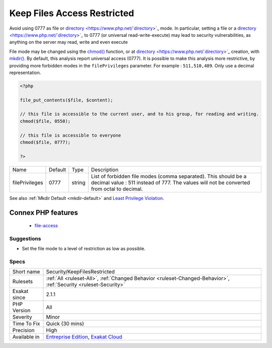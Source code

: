 .. _security-keepfilesrestricted:


.. _keep-files-access-restricted:

Keep Files Access Restricted
++++++++++++++++++++++++++++

.. meta::
	:description:
		Keep Files Access Restricted: Avoid using 0777 as file or directory mode.
	:twitter:card: summary_large_image
	:twitter:site: @exakat
	:twitter:title: Keep Files Access Restricted
	:twitter:description: Keep Files Access Restricted: Avoid using 0777 as file or directory mode
	:twitter:creator: @exakat
	:twitter:image:src: https://www.exakat.io/wp-content/uploads/2020/06/logo-exakat.png
	:og:image: https://www.exakat.io/wp-content/uploads/2020/06/logo-exakat.png
	:og:title: Keep Files Access Restricted
	:og:type: article
	:og:description: Avoid using 0777 as file or directory mode
	:og:url: https://exakat.readthedocs.io/en/latest/Reference/Rules/Keep Files Access Restricted.html
	:og:locale: en

.. raw:: html


	<script type="application/ld+json">{"@context":"https:\/\/schema.org","@graph":[{"@type":"WebPage","@id":"https:\/\/php-tips.readthedocs.io\/en\/latest\/Reference\/Rules\/Security\/KeepFilesRestricted.html","url":"https:\/\/php-tips.readthedocs.io\/en\/latest\/Reference\/Rules\/Security\/KeepFilesRestricted.html","name":"Keep Files Access Restricted","isPartOf":{"@id":"https:\/\/www.exakat.io\/"},"datePublished":"Fri, 10 Jan 2025 09:47:06 +0000","dateModified":"Fri, 10 Jan 2025 09:47:06 +0000","description":"Avoid using 0777 as file or directory mode","inLanguage":"en-US","potentialAction":[{"@type":"ReadAction","target":["https:\/\/exakat.readthedocs.io\/en\/latest\/Keep Files Access Restricted.html"]}]},{"@type":"WebSite","@id":"https:\/\/www.exakat.io\/","url":"https:\/\/www.exakat.io\/","name":"Exakat","description":"Smart PHP static analysis","inLanguage":"en-US"}]}</script>

Avoid using 0777 as file or `directory <https://www.php.net/`directory <https://www.php.net/directory>`_>`_ mode. In particular, setting a file or a `directory <https://www.php.net/`directory <https://www.php.net/directory>`_>`_ to 0777 (or universal read-write-execute) may lead to security vulnerabilities, as anything on the server may read, write and even execute

File mode may be changed using the `chmod() <https://www.php.net/chmod>`_ function, or at `directory <https://www.php.net/`directory <https://www.php.net/directory>`_>`_ creation, with `mkdir() <https://www.php.net/mkdir>`_.
By default, this analysis report universal access (0777). It is possible to make this analysis more restrictive, by providing more forbidden modes in the ``filePrivileges`` parameter. For example : ``511,510,489``. Only use a decimal representation.

.. code-block:: php
   
   <?php
   
   file_put_contents($file, $content);
   
   // this file is accessible to the current user, and to his group, for reading and writing. 
   chmod($file, 0550); 
   
   // this file is accessible to everyone 
   chmod($file, 0777); 
   
   ?>

+----------------+---------+--------+--------------------------------------------------------------------------------------------------------------------------------------------------------------+
| Name           | Default | Type   | Description                                                                                                                                                  |
+----------------+---------+--------+--------------------------------------------------------------------------------------------------------------------------------------------------------------+
| filePrivileges | 0777    | string | List of forbidden file modes (comma separated). This should be a decimal value : 511 instead of 777. The values will not be converted from octal to decimal. |
+----------------+---------+--------+--------------------------------------------------------------------------------------------------------------------------------------------------------------+



See also :ref:`Mkdir Default <mkdir-default>` and `Least Privilege Violation <https://owasp.org/www-community/vulnerabilities/Least_Privilege_Violation>`_.

Connex PHP features
-------------------

  + `file-access <https://php-dictionary.readthedocs.io/en/latest/dictionary/file-access.ini.html>`_


Suggestions
___________

* Set the file mode to a level of restriction as low as possible.




Specs
_____

+--------------+-------------------------------------------------------------------------------------------------------------------------+
| Short name   | Security/KeepFilesRestricted                                                                                            |
+--------------+-------------------------------------------------------------------------------------------------------------------------+
| Rulesets     | :ref:`All <ruleset-All>`, :ref:`Changed Behavior <ruleset-Changed-Behavior>`, :ref:`Security <ruleset-Security>`        |
+--------------+-------------------------------------------------------------------------------------------------------------------------+
| Exakat since | 2.1.1                                                                                                                   |
+--------------+-------------------------------------------------------------------------------------------------------------------------+
| PHP Version  | All                                                                                                                     |
+--------------+-------------------------------------------------------------------------------------------------------------------------+
| Severity     | Minor                                                                                                                   |
+--------------+-------------------------------------------------------------------------------------------------------------------------+
| Time To Fix  | Quick (30 mins)                                                                                                         |
+--------------+-------------------------------------------------------------------------------------------------------------------------+
| Precision    | High                                                                                                                    |
+--------------+-------------------------------------------------------------------------------------------------------------------------+
| Available in | `Entreprise Edition <https://www.exakat.io/entreprise-edition>`_, `Exakat Cloud <https://www.exakat.io/exakat-cloud/>`_ |
+--------------+-------------------------------------------------------------------------------------------------------------------------+


